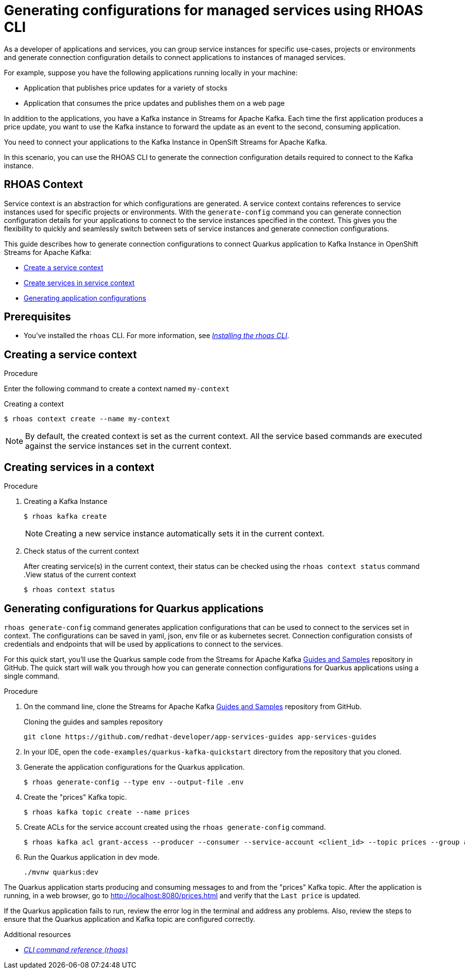 //OpenShift Streams for Apache Kafka
:base-url: https://github.com/redhat-developer/app-services-guides/tree/main/docs/
:product-long-rhoas: OpenShift Application Services
:rhoas-cli-base-url: https://github.com/redhat-developer/app-services-cli/tree/main/docs/
:rhoas-cli-ref-url: commands
:rhoas-cli-getting-started-url-generate-config: cli-generate-config/
:samples-git-repo: https://github.com/redhat-developer/app-services-guides
:product-kafka: Streams for Apache Kafka

[id="chap-generate-configurations-rhoas"]
= Generating configurations for managed services using RHOAS CLI
:context: getting-started-generate-configurations

[role="_abstract"]
As a developer of applications and services, you can group service instances for specific use-cases, projects or environments and generate connection configuration details to connect applications to instances of managed services.

For example, suppose you have the following applications running locally in your machine:

* Application that publishes price updates for a variety of stocks
* Application that consumes the price updates and publishes them on a web page

In addition to the applications, you have a Kafka instance in Streams for Apache Kafka. Each time the first application produces a price update, you want to use the Kafka instance to forward the update as an event to the second, consuming application.

You need to connect your applications to the Kafka Instance in OpenSift Streams for Apache Kafka.

In this scenario, you can use the RHOAS CLI to generate the connection configuration details required to connect to the Kafka instance.

== RHOAS Context

Service context is an abstraction for which configurations are generated. A service context contains references to service instances used for specific projects or environments. With the `generate-config` command you can generate connection configuration details for your applications to connect to the service instances specified in the context. This gives you the flexibility to quickly and seamlessly switch between sets of service instances and generate connection configurations.

This guide describes how to generate connection configurations to connect Quarkus application to Kafka Instance in OpenShift Streams for Apache Kafka:

* {base-url}{rhoas-cli-getting-started-url-generate-config}#proc-creating-context-cli_getting-started-generate-config[Create a service context]
* {base-url}{rhoas-cli-getting-started-url-generate-config}#proc-creating-services-cli_getting-started-generate-config[Create services in service context]
* {base-url}{rhoas-cli-getting-started-url-generate-config}#proc-generating-config-cli_getting-started-generate-config[Generating application configurations]

[id="ref-kafka-cli-prereqs_{context}"]
== Prerequisites

[role="_abstract"]
* You've installed the `rhoas` CLI. For more information, see {base-url}{rhoas-cli-installation-url}[_Installing the rhoas CLI_^].

[id="proc-creating-context-cli_{context}"]
== Creating a service context

.Procedure

Enter the following command to create a context named `my-context`

.Creating a context
[source,shell]
----
$ rhoas context create --name my-context
----

[NOTE]
====
By default, the created context is set as the current context.
All the service based commands are executed against the service instances set in the current context.
====

[id="proc-creating-services-cli_{context}"]
== Creating services in a context

.Procedure

. Creating a Kafka Instance
+
--
[source,shell]
----
$ rhoas kafka create
----
[NOTE]
====
Creating a new service instance automatically sets it in the current context.
====
--
. Check status of the current context
+
--
After creating service(s) in the current context, their status can be checked using the `rhoas context status` command
.View status of the current context
[source,shell]
----
$ rhoas context status
----
--

[id="proc-generating-config-cli_{context}"]
== Generating configurations for Quarkus applications

`rhoas generate-config` command generates application configurations that can be used to connect to the services set in context.
The configurations can be saved in yaml, json, env file or as kubernetes secret. Connection configuration consists of credentials and endpoints that will be used by applications to connect to the services.

[role="_abstract"]
For this quick start, you'll use the Quarkus sample code from the {product-kafka} {samples-git-repo}[Guides and Samples^] repository in GitHub.
The quick start will walk you through how you can generate connection configurations for Quarkus applications using a single command.

.Procedure
. On the command line, clone the {product-kafka} {samples-git-repo}[Guides and Samples^] repository from GitHub.
+
.Cloning the guides and samples repository
[source,subs="+attributes"]
----
git clone {samples-git-repo} app-services-guides
----
. In your IDE, open the `code-examples/quarkus-kafka-quickstart` directory from the repository that you cloned.
. Generate the application configurations for the Quarkus application.
+
--
[source,shell]
----
$ rhoas generate-config --type env --output-file .env 
----
--
. Create the "prices" Kafka topic.
+
--
[source,shell]
----
$ rhoas kafka topic create --name prices
----
--
. Create ACLs for the service account created using the `rhoas generate-config` command.
+
--
[source,shell]
----
$ rhoas kafka acl grant-access --producer --consumer --service-account <client_id> --topic prices --group all
----
--
. Run the Quarkus application in dev mode.
+
--
[source,shell]
----
./mvnw quarkus:dev
----
--

[role="_abstract"]
The Quarkus application starts producing and consuming messages to and from the "prices" Kafka topic.
After the application is running, in a web browser, go to http://localhost:8080/prices.html[^] and verify that the `Last price` is updated.

If the Quarkus application fails to run, review the error log in the terminal and address any problems. Also, review the steps to ensure that the Quarkus application and Kafka topic are configured correctly.

[role="_additional-resources"]
.Additional resources
* {rhoas-cli-base-url}{rhoas-cli-ref-url}[_CLI command reference (rhoas)_^]